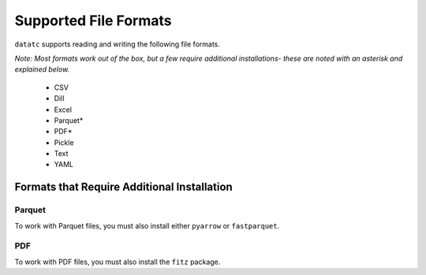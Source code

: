 Supported File Formats
======================

``datatc`` supports reading and writing the following file formats.

*Note: Most formats work out of the box, but a few require additional installations-
these are noted with an asterisk and explained below.*

 * CSV
 * Dill
 * Excel
 * Parquet*
 * PDF*
 * Pickle
 * Text
 * YAML


Formats that Require Additional Installation
--------------------------------------------

Parquet
.......
To work with Parquet files, you must also install either ``pyarrow`` or ``fastparquet``.

PDF
...
To work with PDF files, you must also install the ``fitz`` package.
